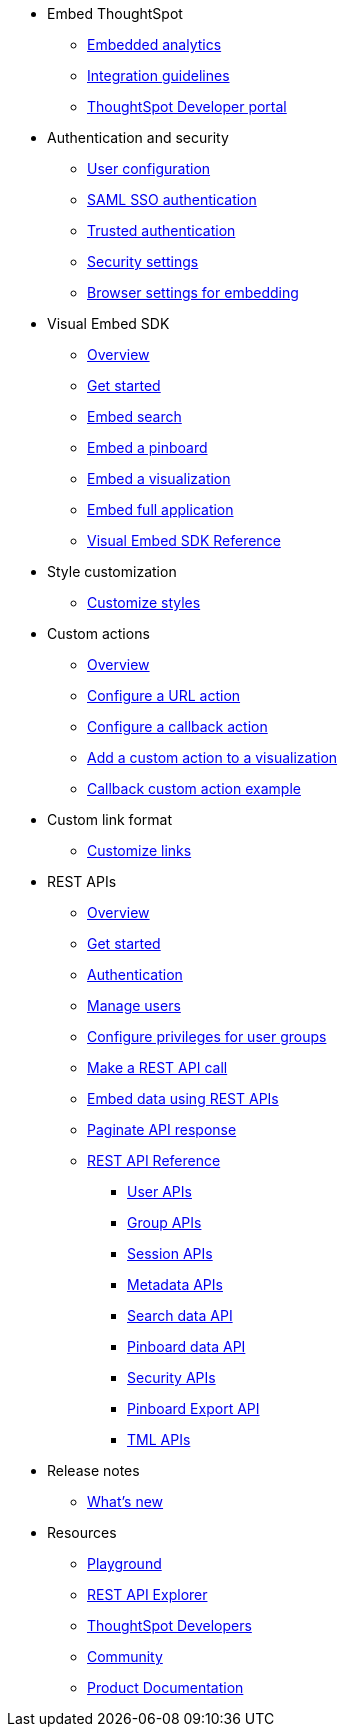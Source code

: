 
:page-title: Developer Guides
:page-pageid: nav
:page-description: Main navigation


* Embed ThoughtSpot
** link:{{navprefix}}=introduction[Embedded analytics]
** link:{{navprefix}}=integration-guidelines[Integration guidelines]
** link:{{navprefix}}=spotdev-portal[ThoughtSpot Developer portal]

* Authentication and security
** link:{{navprefix}}=user-roles[User configuration]
** link:{{navprefix}}=saml-sso[SAML SSO authentication]
** link:{{navprefix}}=trusted-auth[Trusted authentication]
** link:{{navprefix}}=security-settings[Security settings]
** link:{{navprefix}}=browser-settings[Browser settings for embedding]

* Visual Embed SDK
** link:{{navprefix}}=visual-embed-sdk[Overview]
** link:{{navprefix}}=getting-started[Get started]
** link:{{navprefix}}=search-embed[Embed search]
** link:{{navprefix}}=embed-pinboard[Embed a pinboard]
** link:{{navprefix}}=embed-a-viz[Embed a visualization]
** link:{{navprefix}}=full-embed[Embed full application]
** link:{{navprefix}}=js-reference[Visual Embed SDK Reference]

* Style customization
** link:{{navprefix}}=customize-style[Customize styles]

* Custom actions
** link:{{navprefix}}=customize-actions[Overview]
** link:{{navprefix}}=custom-action-url[Configure a URL action]
** link:{{navprefix}}=custom-action-callback[Configure a callback action]
** link:{{navprefix}}=add-action-viz[Add a custom action to a visualization] 
** link:{{navprefix}}=push-data[Callback custom action example]

* Custom link format
** link:{{navprefix}}=customize-links[Customize links]

* REST APIs
** link:{{navprefix}}=rest-apis[Overview]
** link:{{navprefix}}=rest-api-getstarted[Get started]
** link:{{navprefix}}=api-auth-session[Authentication]
** link:{{navprefix}}=api-user-management[Manage users]
** link:{{navprefix}}=api-user-group-management[Configure privileges for user groups]
** link:{{navprefix}}=calling-rest-api[Make a REST API call]
** link:{{navprefix}}=embed-data-restapi[Embed data using REST APIs]
** link:{{navprefix}}=rest-api-pagination[Paginate API response] 
** link:{{navprefix}}=rest-api-reference[REST API Reference]
*** link:{{navprefix}}=user-api[User APIs]
*** link:{{navprefix}}=group-api[Group APIs]
*** link:{{navprefix}}=session-api[Session APIs]
*** link:{{navprefix}}=metadata-api[Metadata APIs]
*** link:{{navprefix}}=search-data-api[Search data API]
*** link:{{navprefix}}=pinboard-api[Pinboard data API]
*** link:{{navprefix}}=security-api[Security APIs] 
*** link:{{navprefix}}=pinboard-export-api[Pinboard Export API]
*** link:{{navprefix}}=tml-api[TML APIs]

* Release notes
** link:{{navprefix}}=whats-new[What's new]

* Resources
** link:{{previewPrefix}}/playground/search[Playground, window=_blank]
** link:https://try-everywhere.thoughtspot.cloud/external/swagger/[REST API Explorer, window=_blank]
** link:https://developers.thoughtspot.com[ThoughtSpot Developers, window=_blank]
** link:https://community.thoughtspot.com/customers/s/[Community, window=_blank] 
** link:https://cloud-docs.thoughtspot.com[Product Documentation, window=_blank]

